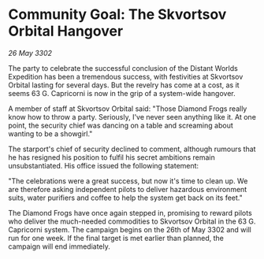 * Community Goal: The Skvortsov Orbital Hangover

/26 May 3302/

The party to celebrate the successful conclusion of the Distant Worlds Expedition has been a tremendous success, with festivities at Skvortsov Orbital lasting for several days. But the revelry has come at a cost, as it seems 63 G. Capricorni is now in the grip of a system-wide hangover. 

A member of staff at Skvortsov Orbital said: "Those Diamond Frogs really know how to throw a party. Seriously, I've never seen anything like it. At one point, the security chief was dancing on a table and screaming about wanting to be a showgirl." 

The starport's chief of security declined to comment, although rumours that he has resigned his position to fulfil his secret ambitions remain unsubstantiated. His office issued the following statement: 

"The celebrations were a great success, but now it's time to clean up. We are therefore asking independent pilots to deliver hazardous environment suits, water purifiers and coffee to help the system get back on its feet." 

The Diamond Frogs have once again stepped in, promising to reward pilots who deliver the much-needed commodities to Skvortsov Orbital in the 63 G. Capricorni system. The campaign begins on the 26th of May 3302 and will run for one week. If the final target is met earlier than planned, the campaign will end immediately.